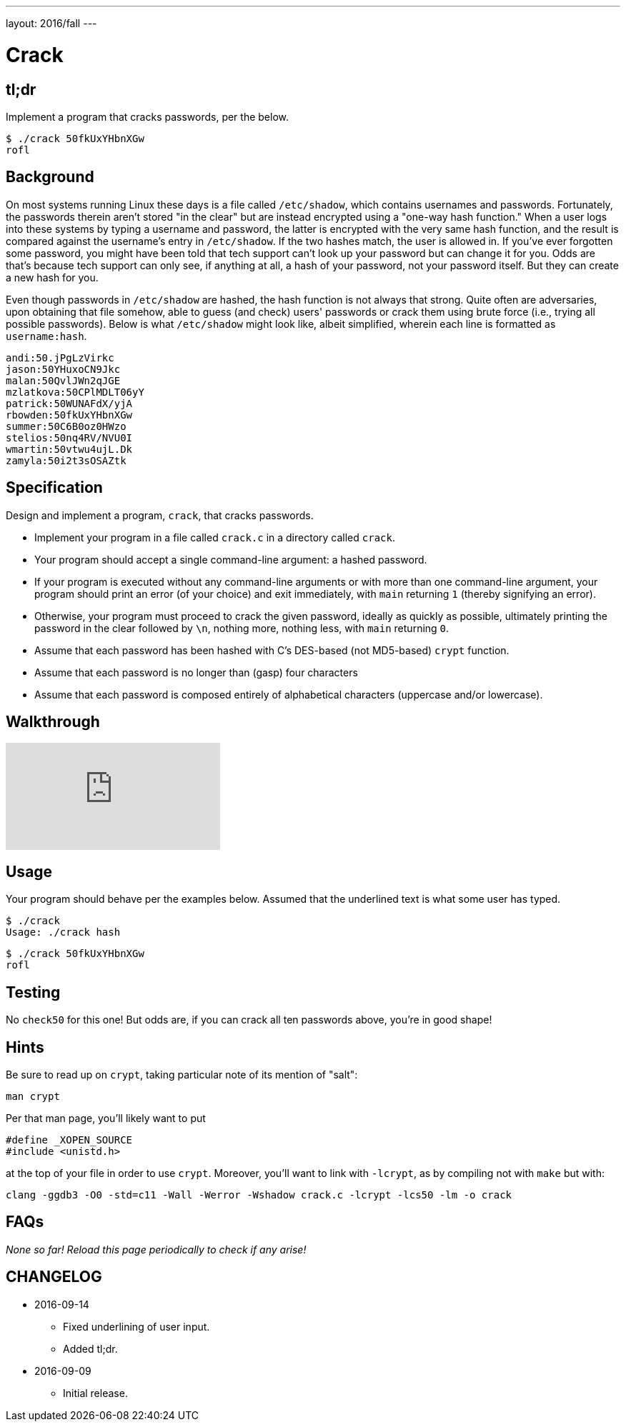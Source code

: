 ---
layout: 2016/fall
---

= Crack

== tl;dr
 
Implement a program that cracks passwords, per the below.

[source,subs=quotes]
----
$ [underline]#./crack 50fkUxYHbnXGw#
rofl
----

== Background

On most systems running Linux these days is a file called `/etc/shadow`, which contains usernames and passwords. Fortunately, the passwords therein aren't stored "in the clear" but are instead encrypted using a "one-way hash function." When a user logs into these systems by typing a username and password, the latter is encrypted with the very same hash function, and the result is compared against the username's entry in `/etc/shadow`. If the two hashes match, the user is allowed in. If you've ever forgotten some password, you might have been told that tech support can't look up your password but can change it for you. Odds are that's because tech support can only see, if anything at all, a hash of your password, not your password itself. But they can create a new hash for you.

Even though passwords in `/etc/shadow` are hashed, the hash function is not always that strong. Quite often are adversaries, upon obtaining that file somehow, able to guess (and check) users' passwords or crack them using brute force (i.e., trying all possible passwords). Below is what `/etc/shadow` might look like, albeit simplified, wherein each line is formatted as `username:hash`.

[source]
----
andi:50.jPgLzVirkc
jason:50YHuxoCN9Jkc
malan:50QvlJWn2qJGE
mzlatkova:50CPlMDLT06yY
patrick:50WUNAFdX/yjA
rbowden:50fkUxYHbnXGw
summer:50C6B0oz0HWzo
stelios:50nq4RV/NVU0I
wmartin:50vtwu4ujL.Dk
zamyla:50i2t3sOSAZtk
----

== Specification

Design and implement a program, `crack`, that cracks passwords.

* Implement your program in a file called `crack.c` in a directory called `crack`.
* Your program should accept a single command-line argument: a hashed password.
* If your program is executed without any command-line arguments or with more than one command-line argument, your program should print an error (of your choice) and exit immediately, with `main` returning `1` (thereby signifying an error).
* Otherwise, your program must proceed to crack the given password, ideally as quickly as possible, ultimately printing the password in the clear followed by `\n`, nothing more, nothing less, with `main` returning `0`.
* Assume that each password has been hashed with C's DES-based (not MD5-based) `crypt` function.
* Assume that each password is no longer than (gasp) four characters
* Assume that each password is composed entirely of alphabetical characters (uppercase and/or lowercase).

== Walkthrough

video::w78QYcmpA8o[youtube]

== Usage

Your program should behave per the examples below. Assumed that the underlined text is what some user has typed.

[source,subs=quotes]
----
$ [underline]#./crack#
Usage: ./crack hash
----

[source,subs=quotes]
----
$ [underline]#./crack 50fkUxYHbnXGw#
rofl
----

== Testing

No `check50` for this one! But odds are, if you can crack all ten passwords above, you're in good shape!

== Hints

Be sure to read up on `crypt`, taking particular note of its mention of "salt":

[source]
----
man crypt
----

Per that man page, you'll likely want to put

[source,c]
----
#define _XOPEN_SOURCE
#include <unistd.h>
----

at the top of your file in order to use `crypt`. Moreover, you'll want to link with `-lcrypt`, as by compiling not with `make` but with:

[source]
----
clang -ggdb3 -O0 -std=c11 -Wall -Werror -Wshadow crack.c -lcrypt -lcs50 -lm -o crack
----

== FAQs

_None so far! Reload this page periodically to check if any arise!_

== CHANGELOG

* 2016-09-14
** Fixed underlining of user input.
** Added tl;dr.
* 2016-09-09
** Initial release.
